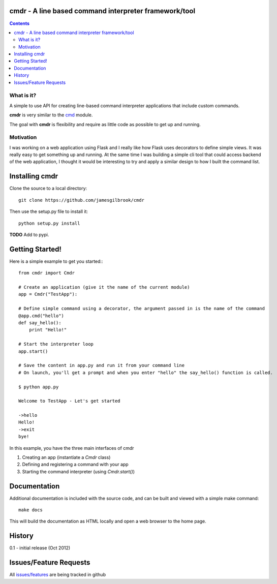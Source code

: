 cmdr - A line based command interpreter framework/tool
======================================================
.. image:: https://secure.travis-ci.org/jamesgilbrook/cmdr.png?branch=develop
    :target: http://travis-ci.org/#!/jamesgilbrook/cmdr

.. contents::

What is it?
-----------
A simple to use API for creating line-based command interpreter applications that include custom commands.

**cmdr** is very similar to the `cmd <http://docs.python.org/library/cmd.html>`_ module.

The goal with **cmdr** is flexibility and require as little code as possible to get up and running.

Motivation
----------
I was working on a web application using Flask and I really like how Flask uses decorators to define
simple views. It was really easy to get something up and running.
At the same time I was building a simple cli tool that could access backend of the web application,
I thought it would be interesting to try and apply a similar design to how I built the command list.

Installing cmdr
===============

Clone the source to a local directory::

    git clone https://github.com/jamesgilbrook/cmdr

Then use the setup.py file to install it::

    python setup.py install

**TODO**
Add to pypi.

Getting Started!
================

Here is a simple example to get you started:::

    from cmdr import Cmdr

    # Create an application (give it the name of the current module)
    app = Cmdr("TestApp"):

    # Define simple command using a decorator, the argument passed in is the name of the command
    @app.cmd("hello")
    def say_hello():
        print "Hello!"

    # Start the interpreter loop
    app.start()

    # Save the content in app.py and run it from your command line
    # On launch, you'll get a prompt and when you enter "hello" the say_hello() function is called.

    $ python app.py

    Welcome to TestApp - Let's get started

    ->hello
    Hello!
    ->exit
    bye!


In this example, you have the three main interfaces of cmdr

#. Creating an app (instantiate a *Cmdr* class)
#. Defining and registering a command with your app
#. Starting the command interpreter (using *Cmdr.start()*)

Documentation
==================
Additional documentation is included with the source code, and can be built and viewed with a simple make command::

    make docs

This will build the documentation as HTML locally and open a web browser to the home
page.

History
=======

0.1 - initial release (Oct 2012) 

Issues/Feature Requests
=======================

All `issues/features <https://github.com/jamesgilbrook/cmdr/issues>`_ are being tracked in github
